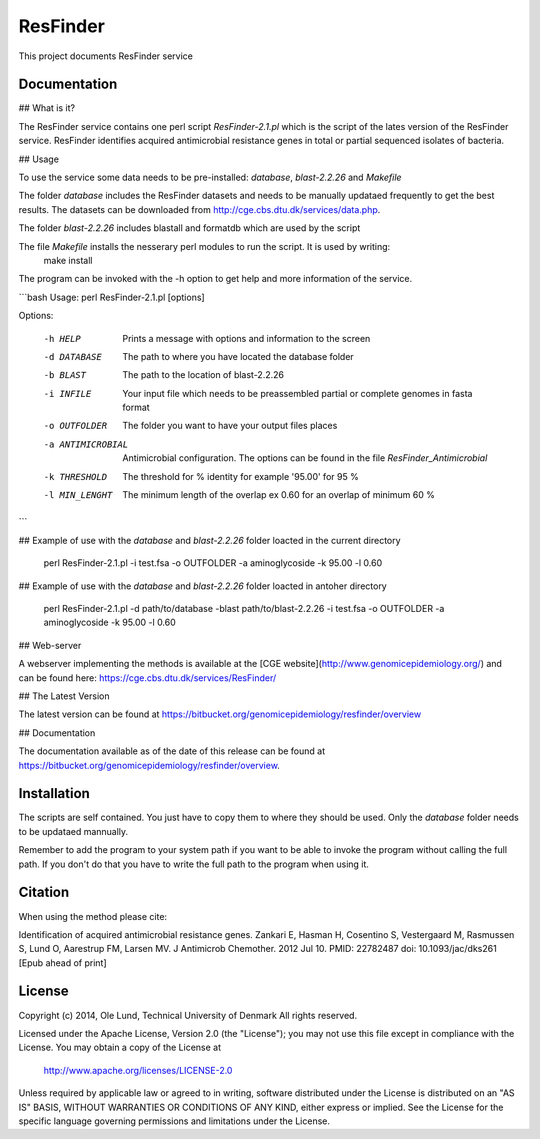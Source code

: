 ===================
ResFinder
===================

This project documents ResFinder service


Documentation
=============

## What is it?

The ResFinder service contains one perl script *ResFinder-2.1.pl* which is the script of the lates
version of the ResFinder service. ResFinder identifies acquired antimicrobial resistance genes in total
or partial sequenced isolates of bacteria.

## Usage

To use the service some data needs to be pre-installed: *database*, *blast-2.2.26* and *Makefile*

The folder *database* includes the ResFinder datasets and needs to be manually updataed frequently to get the best
results. The datasets can be downloaded from http://cge.cbs.dtu.dk/services/data.php.

The folder *blast-2.2.26* includes blastall and formatdb which are used by the script

The file *Makefile* installs the nesserary perl modules to run the script. It is used by writing:
    make install

The program can be invoked with the -h option to get help and more information of the service.

```bash
Usage: perl ResFinder-2.1.pl [options]

Options:

    -h HELP
                    Prints a message with options and information to the screen
    -d DATABASE
                    The path to where you have located the database folder
    -b BLAST
                    The path to the location of blast-2.2.26
    -i INFILE
                    Your input file which needs to be preassembled partial or complete genomes in fasta format
    -o OUTFOLDER
                    The folder you want to have your output files places
    -a ANTIMICROBIAL
                    Antimicrobial configuration. The options can be found in the file *ResFinder_Antimicrobial*
    -k THRESHOLD
                    The threshold for % identity for example '95.00' for 95 %
    -l MIN_LENGHT
                    The minimum length of the overlap ex 0.60 for an overlap of minimum 60 %
```

## Example of use with the *database* and *blast-2.2.26* folder loacted in the current directory
    
    perl ResFinder-2.1.pl -i test.fsa -o OUTFOLDER -a aminoglycoside -k 95.00 -l 0.60

## Example of use with the *database* and *blast-2.2.26* folder loacted in antoher directory

    perl ResFinder-2.1.pl -d path/to/database -blast path/to/blast-2.2.26 -i test.fsa -o OUTFOLDER -a aminoglycoside -k 95.00 -l 0.60
    
## Web-server

A webserver implementing the methods is available at the [CGE website](http://www.genomicepidemiology.org/) and can be found here:
https://cge.cbs.dtu.dk/services/ResFinder/


## The Latest Version


The latest version can be found at
https://bitbucket.org/genomicepidemiology/resfinder/overview

## Documentation


The documentation available as of the date of this release can be found at
https://bitbucket.org/genomicepidemiology/resfinder/overview.

Installation
=======

The scripts are self contained. You just have to copy them to where they should
be used. Only the *database* folder needs to be updataed mannually. 

Remember to add the program to your system path if you want to be able to invoke the program without calling the full path.
If you don't do that you have to write the full path to the program when using it.

Citation
=======

When using the method please cite:

Identification of acquired antimicrobial resistance genes.
Zankari E, Hasman H, Cosentino S, Vestergaard M, Rasmussen S, Lund O, Aarestrup FM, Larsen MV.
J Antimicrob Chemother. 2012 Jul 10.
PMID: 22782487         doi: 10.1093/jac/dks261
[Epub ahead of print]


License
=======

Copyright (c) 2014, Ole Lund, Technical University of Denmark
All rights reserved.

Licensed under the Apache License, Version 2.0 (the "License");
you may not use this file except in compliance with the License.
You may obtain a copy of the License at

   http://www.apache.org/licenses/LICENSE-2.0

Unless required by applicable law or agreed to in writing, software
distributed under the License is distributed on an "AS IS" BASIS,
WITHOUT WARRANTIES OR CONDITIONS OF ANY KIND, either express or implied.
See the License for the specific language governing permissions and
limitations under the License.
